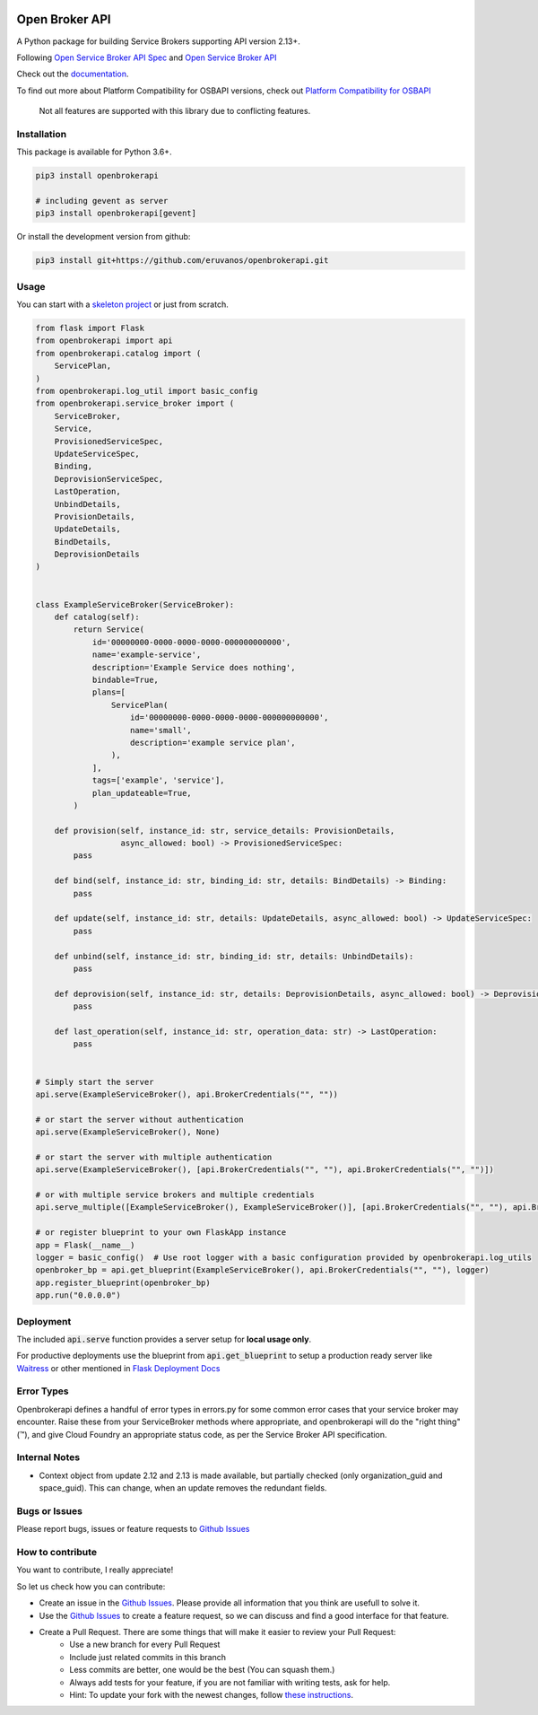 |Build Status| |Coverage Status| |Known Vulnerabilities| |PYUP|

Open Broker API
===============

A Python package for building Service Brokers supporting API version 2.13+.

Following `Open Service Broker
API Spec <https://github.com/openservicebrokerapi/servicebroker/blob/master/spec.md>`__ and `Open
Service Broker API <https://www.openservicebrokerapi.org/>`__

Check out the documentation_.

.. _documentation: http://openbrokerapi.readthedocs.io/en/latest/

To find out more about Platform Compatibility for OSBAPI versions, check out
`Platform Compatibility for OSBAPI <https://github.com/openservicebrokerapi/servicebroker/blob/master/compatibility.md>`__

 Not all features are supported with this library due to conflicting features.

Installation
------------

This package is available for Python 3.6+.

.. code:: bash

    pip3 install openbrokerapi

    # including gevent as server
    pip3 install openbrokerapi[gevent]

Or install the development version from github:

.. code:: bash

    pip3 install git+https://github.com/eruvanos/openbrokerapi.git

Usage
-----

You can start with a `skeleton project <https://github.com/eruvanos/openbrokerapi-skeleton>`__ or just from scratch.

.. code:: python

   from flask import Flask
   from openbrokerapi import api
   from openbrokerapi.catalog import (
       ServicePlan,
   )
   from openbrokerapi.log_util import basic_config
   from openbrokerapi.service_broker import (
       ServiceBroker,
       Service,
       ProvisionedServiceSpec,
       UpdateServiceSpec,
       Binding,
       DeprovisionServiceSpec,
       LastOperation,
       UnbindDetails,
       ProvisionDetails,
       UpdateDetails,
       BindDetails,
       DeprovisionDetails
   )


   class ExampleServiceBroker(ServiceBroker):
       def catalog(self):
           return Service(
               id='00000000-0000-0000-0000-000000000000',
               name='example-service',
               description='Example Service does nothing',
               bindable=True,
               plans=[
                   ServicePlan(
                       id='00000000-0000-0000-0000-000000000000',
                       name='small',
                       description='example service plan',
                   ),
               ],
               tags=['example', 'service'],
               plan_updateable=True,
           )

       def provision(self, instance_id: str, service_details: ProvisionDetails,
                     async_allowed: bool) -> ProvisionedServiceSpec:
           pass

       def bind(self, instance_id: str, binding_id: str, details: BindDetails) -> Binding:
           pass

       def update(self, instance_id: str, details: UpdateDetails, async_allowed: bool) -> UpdateServiceSpec:
           pass

       def unbind(self, instance_id: str, binding_id: str, details: UnbindDetails):
           pass

       def deprovision(self, instance_id: str, details: DeprovisionDetails, async_allowed: bool) -> DeprovisionServiceSpec:
           pass

       def last_operation(self, instance_id: str, operation_data: str) -> LastOperation:
           pass


   # Simply start the server
   api.serve(ExampleServiceBroker(), api.BrokerCredentials("", ""))

   # or start the server without authentication
   api.serve(ExampleServiceBroker(), None)

   # or start the server with multiple authentication
   api.serve(ExampleServiceBroker(), [api.BrokerCredentials("", ""), api.BrokerCredentials("", "")])

   # or with multiple service brokers and multiple credentials
   api.serve_multiple([ExampleServiceBroker(), ExampleServiceBroker()], [api.BrokerCredentials("", ""), api.BrokerCredentials("", "")])

   # or register blueprint to your own FlaskApp instance
   app = Flask(__name__)
   logger = basic_config()  # Use root logger with a basic configuration provided by openbrokerapi.log_utils
   openbroker_bp = api.get_blueprint(ExampleServiceBroker(), api.BrokerCredentials("", ""), logger)
   app.register_blueprint(openbroker_bp)
   app.run("0.0.0.0")

Deployment
----------
The included :code:`api.serve` function provides a server setup for **local usage only**.

For productive deployments use the blueprint from :code:`api.get_blueprint` to
setup a production ready server like `Waitress <https://docs.pylonsproject.org/projects/waitress/en/latest/>`__
or other mentioned in `Flask Deployment Docs <http://flask.pocoo.org/docs/dev/deploying/wsgi-standalone/>`__

Error Types
-----------

Openbrokerapi defines a handful of error types in errors.py for some
common error cases that your service broker may encounter. Raise these
from your ServiceBroker methods where appropriate, and openbrokerapi
will do the "right thing" (™), and give Cloud Foundry an appropriate
status code, as per the Service Broker API specification.

Internal Notes
--------------

- Context object from update 2.12 and 2.13 is made available, but partially checked (only organization_guid and space_guid). This can change, when an update removes the redundant fields.

Bugs or Issues
--------------

Please report bugs, issues or feature requests to `Github
Issues`_


How to contribute
-----------------

You want to contribute, I really appreciate!

So let us check how you can contribute:

- Create an issue in the `Github Issues`_. Please provide all information that you think are usefull to solve it.
- Use the `Github Issues`_ to create a feature request, so we can discuss and find a good interface for that feature.
- Create a Pull Request. There are some things that will make it easier to review your Pull Request:
    - Use a new branch for every Pull Request
    - Include just related commits in this branch
    - Less commits are better, one would be the best (You can squash them.)
    - Always add tests for your feature, if you are not familiar with writing tests, ask for help.
    - Hint: To update your fork with the newest changes, follow `these instructions <https://stackoverflow.com/a/7244456/2947505>`_.

.. _Github Issues: https://github.com/eruvanos/openbrokerapi/issues

.. |Build Status| image:: https://travis-ci.org/eruvanos/openbrokerapi.svg?branch=master
   :target: https://travis-ci.org/eruvanos/openbrokerapi
.. |Coverage Status| image:: https://coveralls.io/repos/github/eruvanos/openbrokerapi/badge.svg?branch=master
   :target: https://coveralls.io/github/eruvanos/openbrokerapi?branch=master
.. |Known Vulnerabilities| image:: https://snyk.io/test/github/eruvanos/openbrokerapi/badge.svg?targetFile=requirements.txt
   :target: https://snyk.io/test/github/eruvanos/openbrokerapi?targetFile=requirements.txt
.. |PYUP| image:: https://pyup.io/repos/github/eruvanos/openbrokerapi/shield.svg
     :target: https://pyup.io/repos/github/eruvanos/openbrokerapi/
   
